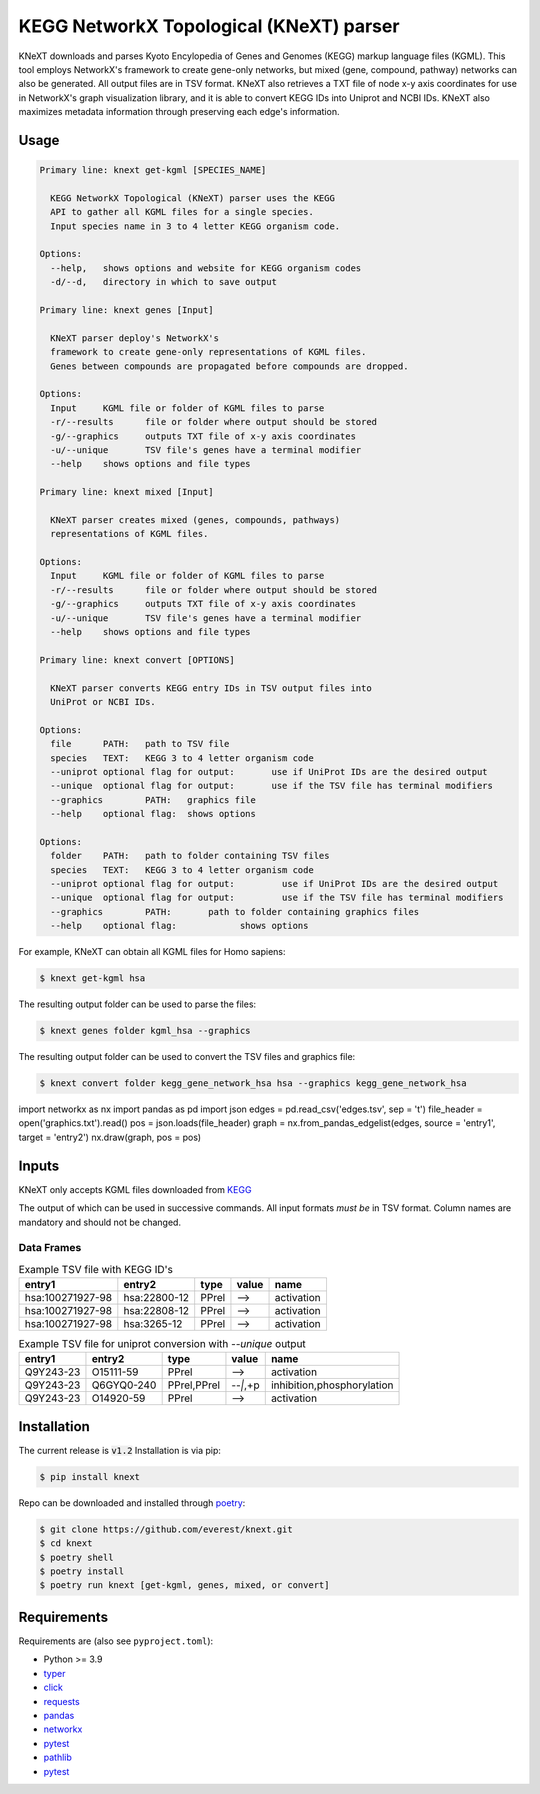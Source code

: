 
KEGG NetworkX Topological (KNeXT) parser
========================================

KNeXT downloads and parses Kyoto Encylopedia of Genes and Genomes 
(KEGG) markup language files (KGML). This tool employs NetworkX's framework
to create gene-only networks, but mixed (gene, compound, pathway) networks
can also be generated. All output files are in TSV format. KNeXT also
retrieves a TXT file of node x-y axis coordinates for use in NetworkX's
graph visualization library, and it is able to convert KEGG IDs 
into Uniprot and NCBI IDs. KNeXT also maximizes metadata information
through preserving each edge's information.

Usage
-----

.. code:: text

    Primary line: knext get-kgml [SPECIES_NAME]
      
      KEGG NetworkX Topological (KNeXT) parser uses the KEGG
      API to gather all KGML files for a single species. 
      Input species name in 3 to 4 letter KEGG organism code. 
    
    Options:
      --help,	shows options and website for KEGG organism codes
      -d/--d,	directory in which to save output

    Primary line: knext genes [Input]

      KNeXT parser deploy's NetworkX's
      framework to create gene-only representations of KGML files.
      Genes between compounds are propagated before compounds are dropped.

    Options:
      Input	KGML file or folder of KGML files to parse
      -r/--results	file or folder where output should be stored	
      -g/--graphics	outputs TXT file of x-y axis coordinates
      -u/--unique	TSV file's genes have a terminal modifier
      --help	shows options and file types

    Primary line: knext mixed [Input]

      KNeXT parser creates mixed (genes, compounds, pathways)
      representations of KGML files.

    Options:
      Input	KGML file or folder of KGML files to parse
      -r/--results	file or folder where output should be stored
      -g/--graphics	outputs TXT file of x-y axis coordinates
      -u/--unique	TSV file's genes have a terminal modifier
      --help	shows options and file types

    Primary line: knext convert [OPTIONS]
      
      KNeXT parser converts KEGG entry IDs in TSV output files into
      UniProt or NCBI IDs.
    
    Options:
      file	PATH:	path to TSV file
      species	TEXT:	KEGG 3 to 4 letter organism code
      --uniprot	optional flag for output:	use if UniProt IDs are the desired output
      --unique	optional flag for output:	use if the TSV file has terminal modifiers
      --graphics	PATH:	graphics file
      --help	optional flag:	shows options

    Options:
      folder	PATH:	path to folder containing TSV files         
      species	TEXT:	KEGG 3 to 4 letter organism code
      --uniprot	optional flag for output:         use if UniProt IDs are the desired output
      --unique	optional flag for output:         use if the TSV file has terminal modifiers   
      --graphics	PATH:       path to folder containing graphics files          
      --help	optional flag:            shows options

For example, KNeXT can obtain all KGML files for Homo sapiens:

.. code:: text

    $ knext get-kgml hsa

The resulting output folder can be used to parse the files:

.. code:: text
      
    $ knext genes folder kgml_hsa --graphics

The resulting output folder can be used to convert the TSV files and graphics file:

.. code:: text
      
    $ knext convert folder kegg_gene_network_hsa hsa --graphics kegg_gene_network_hsa

.. code:: text
import networkx as nx
import pandas as pd
import json
edges = pd.read_csv('edges.tsv', sep = '\t')
file_header = open('graphics.txt').read()
pos = json.loads(file_header)
graph = nx.from_pandas_edgelist(edges, source = 'entry1', target = 'entry2')
nx.draw(graph, pos = pos)

Inputs
------

KNeXT only accepts KGML files downloaded from `KEGG <https://www.genome.jp/kegg/>`__

The output of which can be used in successive commands.
All input formats *must be* in TSV format.
Column names are mandatory and should not be changed.

Data Frames
'''''''''''

.. csv-table:: Example TSV file with KEGG ID's
	:header: entry1, entry2, type, value, name

	hsa:100271927-98, hsa:22800-12, PPrel, -->, activation
	hsa:100271927-98, hsa:22808-12, PPrel, -->, activation
	hsa:100271927-98, hsa:3265-12, PPrel, -->, activation

.. csv-table:: Example TSV file for uniprot conversion with `--unique` output 
	:escape: `
        :header: entry1, entry2, type, value, name

	Q9Y243-23, O15111-59, PPrel, -->, activation
	Q9Y243-23, Q6GYQ0-240, PPrel`,`PPrel, --``|```,`+p, inhibition`,`phosphorylation
	Q9Y243-23, O14920-59, PPrel, -->, activation

Installation
------------

The current release is :code:`v1.2`
Installation is via pip:

.. code:: bash

    $ pip install knext

Repo can be downloaded and installed through poetry__:

.. code:: bash

    $ git clone https://github.com/everest/knext.git
    $ cd knext
    $ poetry shell
    $ poetry install
    $ poetry run knext [get-kgml, genes, mixed, or convert]

.. __: https://python-poetry.org/

Requirements
------------

Requirements are (also see ``pyproject.toml``):

- Python >= 3.9
- typer__
- click__
- requests__
- pandas__
- networkx__
- pytest__
- pathlib__
- pytest__

.. __: https://typer.tiangolo.com/
.. __: https://click.palletsprojects.com/en/8.1.x/
.. __: https://requests.readthedocs.io/en/latest/
.. __: https://pandas.pydata.org/
.. __: https://networkx.org/
.. __: https://docs.pytest.org/en/7.2.x/
.. __: https://pathlib.readthedocs.io/en/pep428/
.. __: https://docs.pytest.org/en/7.1.x/contents.html

